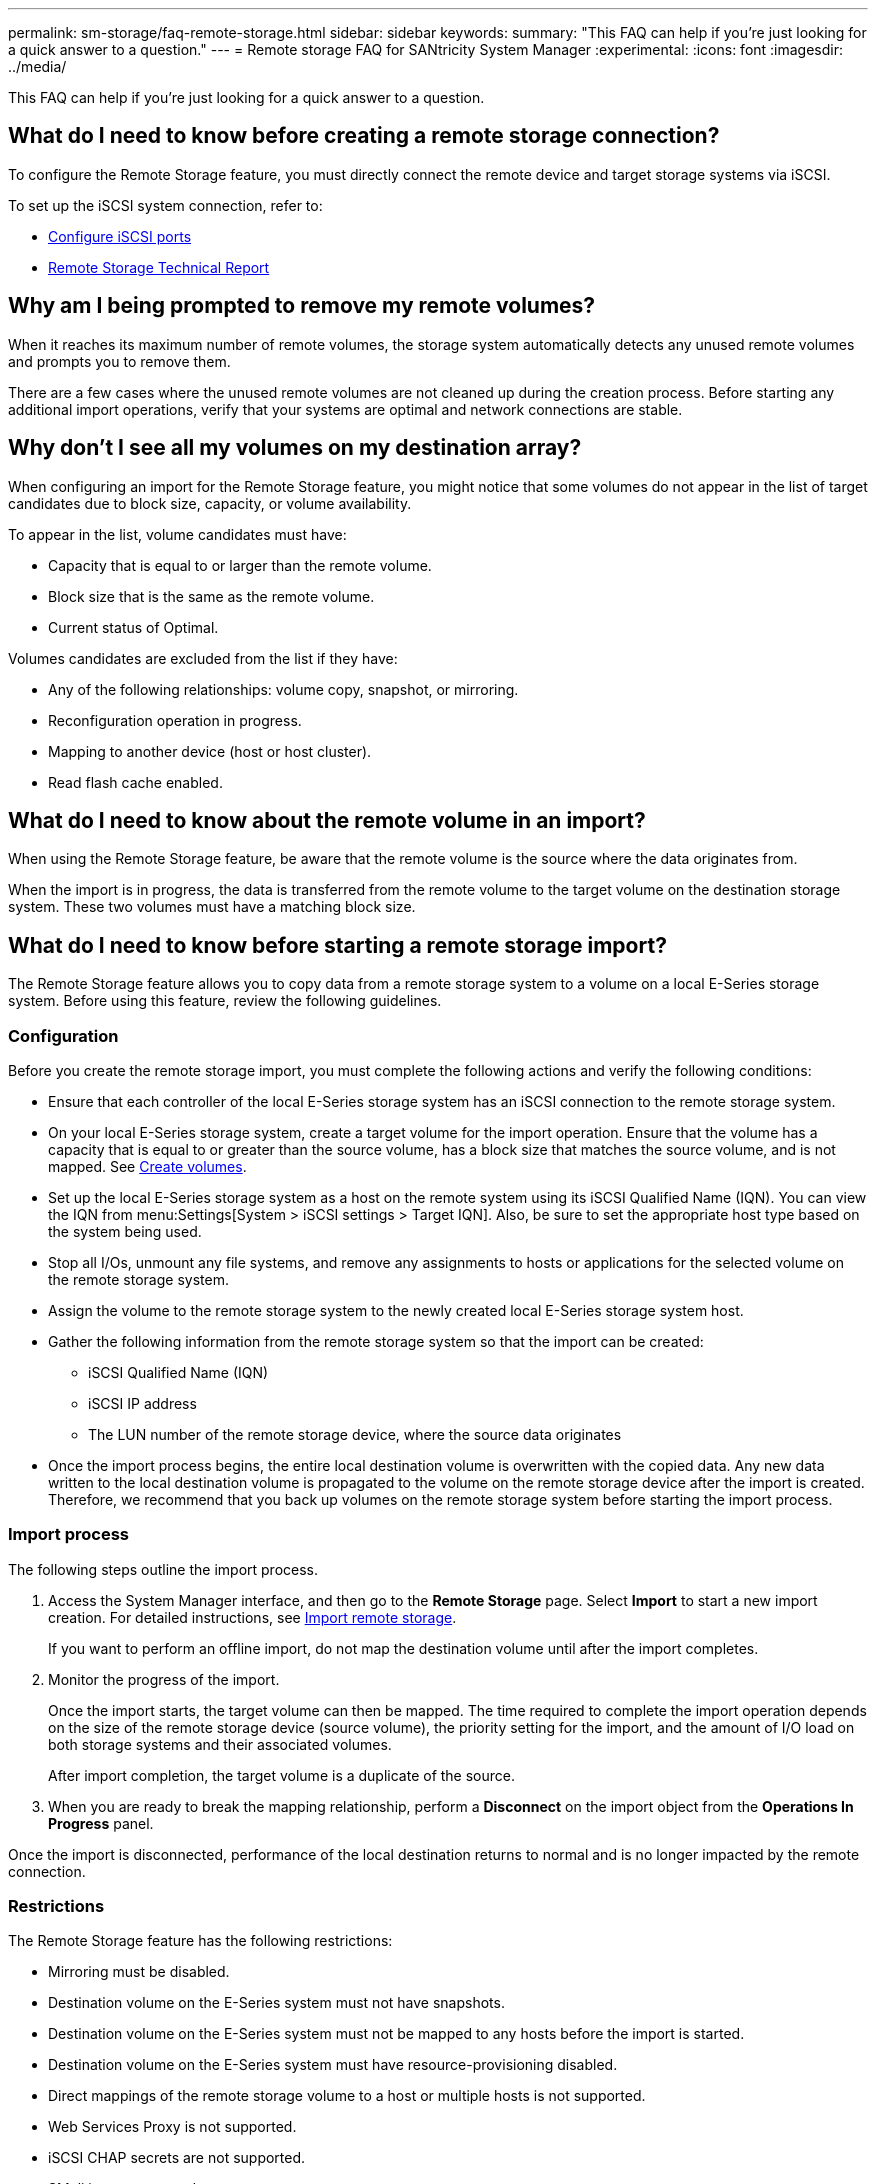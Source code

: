 ---
permalink: sm-storage/faq-remote-storage.html
sidebar: sidebar
keywords: 
summary: "This FAQ can help if you're just looking for a quick answer to a question."
---
= Remote storage FAQ for SANtricity System Manager
:experimental:
:icons: font
:imagesdir: ../media/

[.lead]
This FAQ can help if you're just looking for a quick answer to a question.

== What do I need to know before creating a remote storage connection?

To configure the Remote Storage feature, you must directly connect the remote device and target storage systems via iSCSI.

To set up the iSCSI system connection, refer to:

* link:../sm-hardware/configure-iscsi-ports-hardware.html[Configure iSCSI ports]
* https://www.netapp.com/pdf.html?item=/media/28697-tr-4893-deploy.pdf[Remote Storage Technical Report^]

== Why am I being prompted to remove my remote volumes?

When it reaches its maximum number of remote volumes, the storage system automatically detects any unused remote volumes and prompts you to remove them.

There are a few cases where the unused remote volumes are not cleaned up during the creation process. Before starting any additional import operations, verify that your systems are optimal and network connections are stable.

== Why don't I see all my volumes on my destination array?

When configuring an import for the Remote Storage feature, you might notice that some volumes do not appear in the list of target candidates due to block size, capacity, or volume availability.

To appear in the list, volume candidates must have:

* Capacity that is equal to or larger than the remote volume.
* Block size that is the same as the remote volume.
* Current status of Optimal.

Volumes candidates are excluded from the list if they have:

* Any of the following relationships: volume copy, snapshot, or mirroring.
* Reconfiguration operation in progress.
* Mapping to another device (host or host cluster).
* Read flash cache enabled.

== What do I need to know about the remote volume in an import?

When using the Remote Storage feature, be aware that the remote volume is the source where the data originates from.

When the import is in progress, the data is transferred from the remote volume to the target volume on the destination storage system. These two volumes must have a matching block size.

== What do I need to know before starting a remote storage import?

The Remote Storage feature allows you to copy data from a remote storage system to a volume on a local E-Series storage system. Before using this feature, review the following guidelines.

=== Configuration

Before you create the remote storage import, you must complete the following actions and verify the following conditions:

* Ensure that each controller of the local E-Series storage system has an iSCSI connection to the remote storage system.
* On your local E-Series storage system, create a target volume for the import operation. Ensure that the volume has a capacity that is equal to or greater than the source volume, has a block size that matches the source volume, and is not mapped. See link:create-volumes.html[Create volumes].
* Set up the local E-Series storage system as a host on the remote system using its iSCSI Qualified Name (IQN). You can view the IQN from menu:Settings[System > iSCSI settings > Target IQN]. Also, be sure to set the appropriate host type based on the system being used.
* Stop all I/Os, unmount any file systems, and remove any assignments to hosts or applications for the selected volume on the remote storage system.
* Assign the volume to the remote storage system to the newly created local E-Series storage system host.
* Gather the following information from the remote storage system so that the import can be created:
 ** iSCSI Qualified Name (IQN)
 ** iSCSI IP address
 ** The LUN number of the remote storage device, where the source data originates
* Once the import process begins, the entire local destination volume is overwritten with the copied data. Any new data written to the local destination volume is propagated to the volume on the remote storage device after the import is created. Therefore, we recommend that you back up volumes on the remote storage system before starting the import process.

=== Import process

The following steps outline the import process.

. Access the System Manager interface, and then go to the *Remote Storage* page. Select *Import* to start a new import creation. For detailed instructions, see link:rtv-import-remote-storage.html[Import remote storage].
+
If you want to perform an offline import, do not map the destination volume until after the import completes.

. Monitor the progress of the import.
+
Once the import starts, the target volume can then be mapped. The time required to complete the import operation depends on the size of the remote storage device (source volume), the priority setting for the import, and the amount of I/O load on both storage systems and their associated volumes.
+
After import completion, the target volume is a duplicate of the source.

. When you are ready to break the mapping relationship, perform a *Disconnect* on the import object from the *Operations In Progress* panel.

Once the import is disconnected, performance of the local destination returns to normal and is no longer impacted by the remote connection.

=== Restrictions

The Remote Storage feature has the following restrictions:

* Mirroring must be disabled.
* Destination volume on the E-Series system must not have snapshots.
* Destination volume on the E-Series system must not be mapped to any hosts before the import is started.
* Destination volume on the E-Series system must have resource-provisioning disabled.
* Direct mappings of the remote storage volume to a host or multiple hosts is not supported.
* Web Services Proxy is not supported.
* iSCSI CHAP secrets are not supported.
* SMcli is not supported.
* VMware Datastore is not supported.
* Only one storage system in the relationship/import pair can be upgraded at a time when there is an import pair present.

=== Additional information

Further information for the Remote Storage feature is available from the https://www.netapp.com/pdf.html?item=/media/28697-tr-4893-deploy.pdf[Remote Storage Technical Report^].


